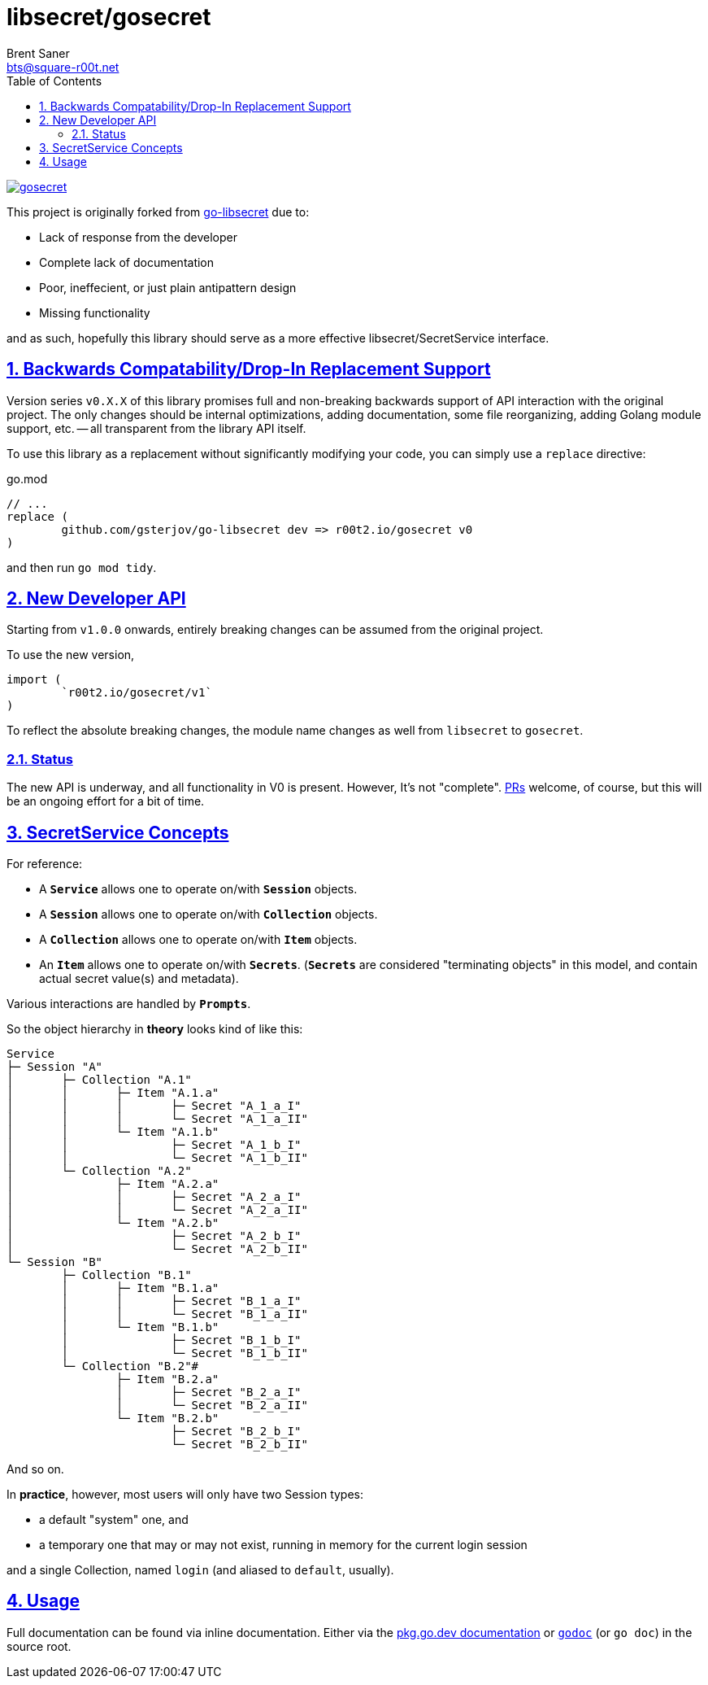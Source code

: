 = libsecret/gosecret
Brent Saner <bts@square-r00t.net>
:doctype: book
:docinfo: shared
:data-uri:
:imagesdir: images
:sectlinks:
:sectnums:
:sectnumlevels: 7
:toc: preamble
:toc2: left
:idprefix:
:toclevels: 7
:source-highlighter: rouge

image::https://pkg.go.dev/badge/r00t2.io/gosecret.svg[link="https://pkg.go.dev/r00t2.io/gosecret"]

This project is originally forked from https://github.com/gsterjov/go-libsecret[go-libsecret^] due to:

* Lack of response from the developer
* Complete lack of documentation
* Poor, ineffecient, or just plain antipattern design
* Missing functionality

and as such, hopefully this library should serve as a more effective libsecret/SecretService interface.

== Backwards Compatability/Drop-In Replacement Support

Version series `v0.X.X` of this library promises full and non-breaking backwards support of API interaction with the original project. The only changes should be internal optimizations, adding documentation, some file reorganizing, adding Golang module support, etc. -- all transparent from the library API itself.

To use this library as a replacement without significantly modifying your code, you can simply use a `replace` directive:

// TODO: did I do this correctly? I never really use replacements so someone PR if this is incorrect.
.go.mod
[source]
----
// ...
replace (
	github.com/gsterjov/go-libsecret dev => r00t2.io/gosecret v0
)
----

and then run `go mod tidy`.

== New Developer API

Starting from `v1.0.0` onwards, entirely breaking changes can be assumed from the original project.

To use the new version,

[source,go]
----
import (
	`r00t2.io/gosecret/v1`
)
----

To reflect the absolute breaking changes, the module name changes as well from `libsecret` to `gosecret`.

=== Status

The new API is underway, and all functionality in V0 is present. However, It's not "complete". https://github.com/johnnybubonic/gosecret/pulls[PRs^] welcome, of course, but this will be an ongoing effort for a bit of time.

== SecretService Concepts

For reference:

* A *`Service`* allows one to operate on/with *`Session`* objects.
* A *`Session`* allows one to operate on/with `*Collection*` objects.
* A `*Collection*` allows one to operate on/with `*Item*` objects.
* An `*Item*` allows one to operate on/with `*Secrets*`.
(`*Secrets*` are considered "terminating objects" in this model, and contain
actual secret value(s) and metadata).

Various interactions are handled by `*Prompts*`.

So the object hierarchy in *theory* looks kind of like this:

----
Service
├─ Session "A"
│	├─ Collection "A.1"
│	│	├─ Item "A.1.a"
│	│	│	├─ Secret "A_1_a_I"
│	│	│	└─ Secret "A_1_a_II"
│	│	└─ Item "A.1.b"
│	│		├─ Secret "A_1_b_I"
│	│		└─ Secret "A_1_b_II"
│	└─ Collection "A.2"
│		├─ Item "A.2.a"
│		│	├─ Secret "A_2_a_I"
│		│	└─ Secret "A_2_a_II"
│		└─ Item "A.2.b"
│			├─ Secret "A_2_b_I"
│			└─ Secret "A_2_b_II"
└─ Session "B"
	├─ Collection "B.1"
	│	├─ Item "B.1.a"
	│	│	├─ Secret "B_1_a_I"
	│	│	└─ Secret "B_1_a_II"
	│	└─ Item "B.1.b"
	│		├─ Secret "B_1_b_I"
	│		└─ Secret "B_1_b_II"
	└─ Collection "B.2"#
		├─ Item "B.2.a"
		│	├─ Secret "B_2_a_I"
		│	└─ Secret "B_2_a_II"
		└─ Item "B.2.b"
			├─ Secret "B_2_b_I"
			└─ Secret "B_2_b_II"
----

And so on.

In *practice*, however, most users will only have two Session types:

* a default "system" one, and
* a temporary one that may or may not exist, running in memory for the current login session

and a single Collection, named `login` (and aliased to `default`, usually).

== Usage

Full documentation can be found via inline documentation. Either via the https://pkg.go.dev/r00t2.io/gosecret[pkg.go.dev documentation^] or https://pkg.go.dev/golang.org/x/tools/cmd/godoc[`godoc`^] (or `go doc`) in the source root.

////
However, here's a quick demonstration.
////
